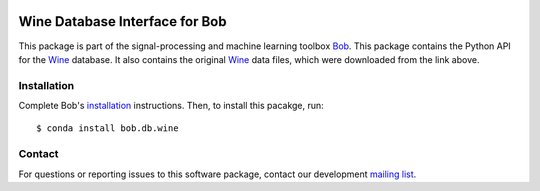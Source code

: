 .. vim: set fileencoding=utf-8 :
.. Thu 18 Aug 11:50:31 CEST 2016

.. image:: http://img.shields.io/badge/docs-stable-yellow.svg
   :target: http://pythonhosted.org/bob.db.wine/index.html
.. image:: http://img.shields.io/badge/docs-latest-orange.svg
   :target: https://www.idiap.ch/software/bob/docs/latest/bob/bob.db.wine/master/index.html
.. image:: https://gitlab.idiap.ch/bob/bob.db.wine/badges/master/build.svg
   :target: https://gitlab.idiap.ch/bob/bob.db.wine/commits/master
.. image:: https://gitlab.idiap.ch/bob/bob.db.wine/badges/master/coverage.svg
   :target: https://gitlab.idiap.ch/bob/bob.db.wine/commits/master
.. image:: https://img.shields.io/badge/gitlab-project-0000c0.svg
   :target: https://gitlab.idiap.ch/bob/bob.db.wine
.. image:: http://img.shields.io/pypi/v/bob.db.wine.svg
   :target: https://pypi.python.org/pypi/bob.db.wine
.. image:: http://img.shields.io/pypi/dm/bob.db.wine.svg
   :target: https://pypi.python.org/pypi/bob.db.wine
.. image:: https://img.shields.io/badge/original-data--files-a000a0.png
   :target: http://archive.ics.uci.edu/ml/datasets/Wine   


================================
 Wine Database Interface for Bob
================================

This package is part of the signal-processing and machine learning toolbox
Bob_.
This package contains the Python API for the Wine_ database.
It also contains the original Wine_ data files, which were downloaded from the link above.



Installation
------------

Complete Bob's `installation`_ instructions. Then, to install this pacakge,
run::

  $ conda install bob.db.wine


Contact
-------

For questions or reporting issues to this software package, contact our
development `mailing list`_.


.. Place your references here:
.. _bob: https://www.idiap.ch/software/bob
.. _installation: https://www.idiap.ch/software/bob/install
.. _mailing list: https://www.idiap.ch/software/bob/discuss
.. _wine: http://archive.ics.uci.edu/ml/datasets/Wine
